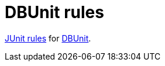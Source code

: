 = DBUnit rules

https://github.com/junit-team/junit/wiki/Rules[JUnit rules] for http://dbunit.sourceforge.net/[DBUnit].



